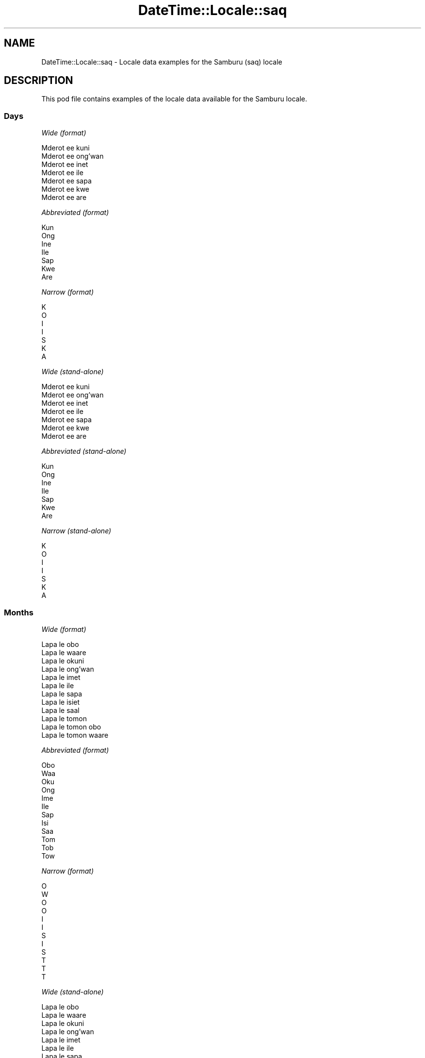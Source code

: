 .\" Automatically generated by Pod::Man 4.14 (Pod::Simple 3.40)
.\"
.\" Standard preamble:
.\" ========================================================================
.de Sp \" Vertical space (when we can't use .PP)
.if t .sp .5v
.if n .sp
..
.de Vb \" Begin verbatim text
.ft CW
.nf
.ne \\$1
..
.de Ve \" End verbatim text
.ft R
.fi
..
.\" Set up some character translations and predefined strings.  \*(-- will
.\" give an unbreakable dash, \*(PI will give pi, \*(L" will give a left
.\" double quote, and \*(R" will give a right double quote.  \*(C+ will
.\" give a nicer C++.  Capital omega is used to do unbreakable dashes and
.\" therefore won't be available.  \*(C` and \*(C' expand to `' in nroff,
.\" nothing in troff, for use with C<>.
.tr \(*W-
.ds C+ C\v'-.1v'\h'-1p'\s-2+\h'-1p'+\s0\v'.1v'\h'-1p'
.ie n \{\
.    ds -- \(*W-
.    ds PI pi
.    if (\n(.H=4u)&(1m=24u) .ds -- \(*W\h'-12u'\(*W\h'-12u'-\" diablo 10 pitch
.    if (\n(.H=4u)&(1m=20u) .ds -- \(*W\h'-12u'\(*W\h'-8u'-\"  diablo 12 pitch
.    ds L" ""
.    ds R" ""
.    ds C` ""
.    ds C' ""
'br\}
.el\{\
.    ds -- \|\(em\|
.    ds PI \(*p
.    ds L" ``
.    ds R" ''
.    ds C`
.    ds C'
'br\}
.\"
.\" Escape single quotes in literal strings from groff's Unicode transform.
.ie \n(.g .ds Aq \(aq
.el       .ds Aq '
.\"
.\" If the F register is >0, we'll generate index entries on stderr for
.\" titles (.TH), headers (.SH), subsections (.SS), items (.Ip), and index
.\" entries marked with X<> in POD.  Of course, you'll have to process the
.\" output yourself in some meaningful fashion.
.\"
.\" Avoid warning from groff about undefined register 'F'.
.de IX
..
.nr rF 0
.if \n(.g .if rF .nr rF 1
.if (\n(rF:(\n(.g==0)) \{\
.    if \nF \{\
.        de IX
.        tm Index:\\$1\t\\n%\t"\\$2"
..
.        if !\nF==2 \{\
.            nr % 0
.            nr F 2
.        \}
.    \}
.\}
.rr rF
.\" ========================================================================
.\"
.IX Title "DateTime::Locale::saq 3"
.TH DateTime::Locale::saq 3 "2020-08-28" "perl v5.32.0" "User Contributed Perl Documentation"
.\" For nroff, turn off justification.  Always turn off hyphenation; it makes
.\" way too many mistakes in technical documents.
.if n .ad l
.nh
.SH "NAME"
DateTime::Locale::saq \- Locale data examples for the Samburu (saq) locale
.SH "DESCRIPTION"
.IX Header "DESCRIPTION"
This pod file contains examples of the locale data available for the
Samburu locale.
.SS "Days"
.IX Subsection "Days"
\fIWide (format)\fR
.IX Subsection "Wide (format)"
.PP
.Vb 7
\&  Mderot ee kuni
\&  Mderot ee ong’wan
\&  Mderot ee inet
\&  Mderot ee ile
\&  Mderot ee sapa
\&  Mderot ee kwe
\&  Mderot ee are
.Ve
.PP
\fIAbbreviated (format)\fR
.IX Subsection "Abbreviated (format)"
.PP
.Vb 7
\&  Kun
\&  Ong
\&  Ine
\&  Ile
\&  Sap
\&  Kwe
\&  Are
.Ve
.PP
\fINarrow (format)\fR
.IX Subsection "Narrow (format)"
.PP
.Vb 7
\&  K
\&  O
\&  I
\&  I
\&  S
\&  K
\&  A
.Ve
.PP
\fIWide (stand-alone)\fR
.IX Subsection "Wide (stand-alone)"
.PP
.Vb 7
\&  Mderot ee kuni
\&  Mderot ee ong’wan
\&  Mderot ee inet
\&  Mderot ee ile
\&  Mderot ee sapa
\&  Mderot ee kwe
\&  Mderot ee are
.Ve
.PP
\fIAbbreviated (stand-alone)\fR
.IX Subsection "Abbreviated (stand-alone)"
.PP
.Vb 7
\&  Kun
\&  Ong
\&  Ine
\&  Ile
\&  Sap
\&  Kwe
\&  Are
.Ve
.PP
\fINarrow (stand-alone)\fR
.IX Subsection "Narrow (stand-alone)"
.PP
.Vb 7
\&  K
\&  O
\&  I
\&  I
\&  S
\&  K
\&  A
.Ve
.SS "Months"
.IX Subsection "Months"
\fIWide (format)\fR
.IX Subsection "Wide (format)"
.PP
.Vb 12
\&  Lapa le obo
\&  Lapa le waare
\&  Lapa le okuni
\&  Lapa le ong’wan
\&  Lapa le imet
\&  Lapa le ile
\&  Lapa le sapa
\&  Lapa le isiet
\&  Lapa le saal
\&  Lapa le tomon
\&  Lapa le tomon obo
\&  Lapa le tomon waare
.Ve
.PP
\fIAbbreviated (format)\fR
.IX Subsection "Abbreviated (format)"
.PP
.Vb 12
\&  Obo
\&  Waa
\&  Oku
\&  Ong
\&  Ime
\&  Ile
\&  Sap
\&  Isi
\&  Saa
\&  Tom
\&  Tob
\&  Tow
.Ve
.PP
\fINarrow (format)\fR
.IX Subsection "Narrow (format)"
.PP
.Vb 12
\&  O
\&  W
\&  O
\&  O
\&  I
\&  I
\&  S
\&  I
\&  S
\&  T
\&  T
\&  T
.Ve
.PP
\fIWide (stand-alone)\fR
.IX Subsection "Wide (stand-alone)"
.PP
.Vb 12
\&  Lapa le obo
\&  Lapa le waare
\&  Lapa le okuni
\&  Lapa le ong’wan
\&  Lapa le imet
\&  Lapa le ile
\&  Lapa le sapa
\&  Lapa le isiet
\&  Lapa le saal
\&  Lapa le tomon
\&  Lapa le tomon obo
\&  Lapa le tomon waare
.Ve
.PP
\fIAbbreviated (stand-alone)\fR
.IX Subsection "Abbreviated (stand-alone)"
.PP
.Vb 12
\&  Obo
\&  Waa
\&  Oku
\&  Ong
\&  Ime
\&  Ile
\&  Sap
\&  Isi
\&  Saa
\&  Tom
\&  Tob
\&  Tow
.Ve
.PP
\fINarrow (stand-alone)\fR
.IX Subsection "Narrow (stand-alone)"
.PP
.Vb 12
\&  O
\&  W
\&  O
\&  O
\&  I
\&  I
\&  S
\&  I
\&  S
\&  T
\&  T
\&  T
.Ve
.SS "Quarters"
.IX Subsection "Quarters"
\fIWide (format)\fR
.IX Subsection "Wide (format)"
.PP
.Vb 4
\&  Robo 1
\&  Robo 2
\&  Robo 3
\&  Robo 4
.Ve
.PP
\fIAbbreviated (format)\fR
.IX Subsection "Abbreviated (format)"
.PP
.Vb 4
\&  R1
\&  R2
\&  R3
\&  R4
.Ve
.PP
\fINarrow (format)\fR
.IX Subsection "Narrow (format)"
.PP
.Vb 4
\&  1
\&  2
\&  3
\&  4
.Ve
.PP
\fIWide (stand-alone)\fR
.IX Subsection "Wide (stand-alone)"
.PP
.Vb 4
\&  Robo 1
\&  Robo 2
\&  Robo 3
\&  Robo 4
.Ve
.PP
\fIAbbreviated (stand-alone)\fR
.IX Subsection "Abbreviated (stand-alone)"
.PP
.Vb 4
\&  R1
\&  R2
\&  R3
\&  R4
.Ve
.PP
\fINarrow (stand-alone)\fR
.IX Subsection "Narrow (stand-alone)"
.PP
.Vb 4
\&  1
\&  2
\&  3
\&  4
.Ve
.SS "Eras"
.IX Subsection "Eras"
\fIWide (format)\fR
.IX Subsection "Wide (format)"
.PP
.Vb 2
\&  Kabla ya Christo
\&  Baada ya Christo
.Ve
.PP
\fIAbbreviated (format)\fR
.IX Subsection "Abbreviated (format)"
.PP
.Vb 2
\&  KK
\&  BK
.Ve
.PP
\fINarrow (format)\fR
.IX Subsection "Narrow (format)"
.PP
.Vb 2
\&  KK
\&  BK
.Ve
.SS "Date Formats"
.IX Subsection "Date Formats"
\fIFull\fR
.IX Subsection "Full"
.PP
.Vb 3
\&   2008\-02\-05T18:30:30 = Mderot ee ong’wan, 5 Lapa le waare 2008
\&   1995\-12\-22T09:05:02 = Mderot ee sapa, 22 Lapa le tomon waare 1995
\&  \-0010\-09\-15T04:44:23 = Mderot ee kwe, 15 Lapa le saal \-10
.Ve
.PP
\fILong\fR
.IX Subsection "Long"
.PP
.Vb 3
\&   2008\-02\-05T18:30:30 = 5 Lapa le waare 2008
\&   1995\-12\-22T09:05:02 = 22 Lapa le tomon waare 1995
\&  \-0010\-09\-15T04:44:23 = 15 Lapa le saal \-10
.Ve
.PP
\fIMedium\fR
.IX Subsection "Medium"
.PP
.Vb 3
\&   2008\-02\-05T18:30:30 = 5 Waa 2008
\&   1995\-12\-22T09:05:02 = 22 Tow 1995
\&  \-0010\-09\-15T04:44:23 = 15 Saa \-10
.Ve
.PP
\fIShort\fR
.IX Subsection "Short"
.PP
.Vb 3
\&   2008\-02\-05T18:30:30 = 05/02/2008
\&   1995\-12\-22T09:05:02 = 22/12/1995
\&  \-0010\-09\-15T04:44:23 = 15/09/\-10
.Ve
.SS "Time Formats"
.IX Subsection "Time Formats"
\fIFull\fR
.IX Subsection "Full"
.PP
.Vb 3
\&   2008\-02\-05T18:30:30 = 18:30:30 UTC
\&   1995\-12\-22T09:05:02 = 09:05:02 UTC
\&  \-0010\-09\-15T04:44:23 = 04:44:23 UTC
.Ve
.PP
\fILong\fR
.IX Subsection "Long"
.PP
.Vb 3
\&   2008\-02\-05T18:30:30 = 18:30:30 UTC
\&   1995\-12\-22T09:05:02 = 09:05:02 UTC
\&  \-0010\-09\-15T04:44:23 = 04:44:23 UTC
.Ve
.PP
\fIMedium\fR
.IX Subsection "Medium"
.PP
.Vb 3
\&   2008\-02\-05T18:30:30 = 18:30:30
\&   1995\-12\-22T09:05:02 = 09:05:02
\&  \-0010\-09\-15T04:44:23 = 04:44:23
.Ve
.PP
\fIShort\fR
.IX Subsection "Short"
.PP
.Vb 3
\&   2008\-02\-05T18:30:30 = 18:30
\&   1995\-12\-22T09:05:02 = 09:05
\&  \-0010\-09\-15T04:44:23 = 04:44
.Ve
.SS "Datetime Formats"
.IX Subsection "Datetime Formats"
\fIFull\fR
.IX Subsection "Full"
.PP
.Vb 3
\&   2008\-02\-05T18:30:30 = Mderot ee ong’wan, 5 Lapa le waare 2008 18:30:30 UTC
\&   1995\-12\-22T09:05:02 = Mderot ee sapa, 22 Lapa le tomon waare 1995 09:05:02 UTC
\&  \-0010\-09\-15T04:44:23 = Mderot ee kwe, 15 Lapa le saal \-10 04:44:23 UTC
.Ve
.PP
\fILong\fR
.IX Subsection "Long"
.PP
.Vb 3
\&   2008\-02\-05T18:30:30 = 5 Lapa le waare 2008 18:30:30 UTC
\&   1995\-12\-22T09:05:02 = 22 Lapa le tomon waare 1995 09:05:02 UTC
\&  \-0010\-09\-15T04:44:23 = 15 Lapa le saal \-10 04:44:23 UTC
.Ve
.PP
\fIMedium\fR
.IX Subsection "Medium"
.PP
.Vb 3
\&   2008\-02\-05T18:30:30 = 5 Waa 2008 18:30:30
\&   1995\-12\-22T09:05:02 = 22 Tow 1995 09:05:02
\&  \-0010\-09\-15T04:44:23 = 15 Saa \-10 04:44:23
.Ve
.PP
\fIShort\fR
.IX Subsection "Short"
.PP
.Vb 3
\&   2008\-02\-05T18:30:30 = 05/02/2008 18:30
\&   1995\-12\-22T09:05:02 = 22/12/1995 09:05
\&  \-0010\-09\-15T04:44:23 = 15/09/\-10 04:44
.Ve
.SS "Available Formats"
.IX Subsection "Available Formats"
\fIBh (h B)\fR
.IX Subsection "Bh (h B)"
.PP
.Vb 3
\&   2008\-02\-05T18:30:30 = 6 B
\&   1995\-12\-22T09:05:02 = 9 B
\&  \-0010\-09\-15T04:44:23 = 4 B
.Ve
.PP
\fIBhm (h:mm B)\fR
.IX Subsection "Bhm (h:mm B)"
.PP
.Vb 3
\&   2008\-02\-05T18:30:30 = 6:30 B
\&   1995\-12\-22T09:05:02 = 9:05 B
\&  \-0010\-09\-15T04:44:23 = 4:44 B
.Ve
.PP
\fIBhms (h:mm:ss B)\fR
.IX Subsection "Bhms (h:mm:ss B)"
.PP
.Vb 3
\&   2008\-02\-05T18:30:30 = 6:30:30 B
\&   1995\-12\-22T09:05:02 = 9:05:02 B
\&  \-0010\-09\-15T04:44:23 = 4:44:23 B
.Ve
.PP
\fIE (ccc)\fR
.IX Subsection "E (ccc)"
.PP
.Vb 3
\&   2008\-02\-05T18:30:30 = Ong
\&   1995\-12\-22T09:05:02 = Sap
\&  \-0010\-09\-15T04:44:23 = Kwe
.Ve
.PP
\fIEBhm (E h:mm B)\fR
.IX Subsection "EBhm (E h:mm B)"
.PP
.Vb 3
\&   2008\-02\-05T18:30:30 = Ong 6:30 B
\&   1995\-12\-22T09:05:02 = Sap 9:05 B
\&  \-0010\-09\-15T04:44:23 = Kwe 4:44 B
.Ve
.PP
\fIEBhms (E h:mm:ss B)\fR
.IX Subsection "EBhms (E h:mm:ss B)"
.PP
.Vb 3
\&   2008\-02\-05T18:30:30 = Ong 6:30:30 B
\&   1995\-12\-22T09:05:02 = Sap 9:05:02 B
\&  \-0010\-09\-15T04:44:23 = Kwe 4:44:23 B
.Ve
.PP
\fIEHm (E HH:mm)\fR
.IX Subsection "EHm (E HH:mm)"
.PP
.Vb 3
\&   2008\-02\-05T18:30:30 = Ong 18:30
\&   1995\-12\-22T09:05:02 = Sap 09:05
\&  \-0010\-09\-15T04:44:23 = Kwe 04:44
.Ve
.PP
\fIEHms (E HH:mm:ss)\fR
.IX Subsection "EHms (E HH:mm:ss)"
.PP
.Vb 3
\&   2008\-02\-05T18:30:30 = Ong 18:30:30
\&   1995\-12\-22T09:05:02 = Sap 09:05:02
\&  \-0010\-09\-15T04:44:23 = Kwe 04:44:23
.Ve
.PP
\fIEd (d, E)\fR
.IX Subsection "Ed (d, E)"
.PP
.Vb 3
\&   2008\-02\-05T18:30:30 = 5, Ong
\&   1995\-12\-22T09:05:02 = 22, Sap
\&  \-0010\-09\-15T04:44:23 = 15, Kwe
.Ve
.PP
\fIEhm (E h:mm a)\fR
.IX Subsection "Ehm (E h:mm a)"
.PP
.Vb 3
\&   2008\-02\-05T18:30:30 = Ong 6:30 Teipa
\&   1995\-12\-22T09:05:02 = Sap 9:05 Tesiran
\&  \-0010\-09\-15T04:44:23 = Kwe 4:44 Tesiran
.Ve
.PP
\fIEhms (E h:mm:ss a)\fR
.IX Subsection "Ehms (E h:mm:ss a)"
.PP
.Vb 3
\&   2008\-02\-05T18:30:30 = Ong 6:30:30 Teipa
\&   1995\-12\-22T09:05:02 = Sap 9:05:02 Tesiran
\&  \-0010\-09\-15T04:44:23 = Kwe 4:44:23 Tesiran
.Ve
.PP
\fIGy (G y)\fR
.IX Subsection "Gy (G y)"
.PP
.Vb 3
\&   2008\-02\-05T18:30:30 = BK 2008
\&   1995\-12\-22T09:05:02 = BK 1995
\&  \-0010\-09\-15T04:44:23 = KK \-10
.Ve
.PP
\fIGyMMM (G y \s-1MMM\s0)\fR
.IX Subsection "GyMMM (G y MMM)"
.PP
.Vb 3
\&   2008\-02\-05T18:30:30 = BK 2008 Waa
\&   1995\-12\-22T09:05:02 = BK 1995 Tow
\&  \-0010\-09\-15T04:44:23 = KK \-10 Saa
.Ve
.PP
\fIGyMMMEd (G y \s-1MMM\s0 d, E)\fR
.IX Subsection "GyMMMEd (G y MMM d, E)"
.PP
.Vb 3
\&   2008\-02\-05T18:30:30 = BK 2008 Waa 5, Ong
\&   1995\-12\-22T09:05:02 = BK 1995 Tow 22, Sap
\&  \-0010\-09\-15T04:44:23 = KK \-10 Saa 15, Kwe
.Ve
.PP
\fIGyMMMd (G y \s-1MMM\s0 d)\fR
.IX Subsection "GyMMMd (G y MMM d)"
.PP
.Vb 3
\&   2008\-02\-05T18:30:30 = BK 2008 Waa 5
\&   1995\-12\-22T09:05:02 = BK 1995 Tow 22
\&  \-0010\-09\-15T04:44:23 = KK \-10 Saa 15
.Ve
.PP
\fIH (\s-1HH\s0)\fR
.IX Subsection "H (HH)"
.PP
.Vb 3
\&   2008\-02\-05T18:30:30 = 18
\&   1995\-12\-22T09:05:02 = 09
\&  \-0010\-09\-15T04:44:23 = 04
.Ve
.PP
\fIHm (HH:mm)\fR
.IX Subsection "Hm (HH:mm)"
.PP
.Vb 3
\&   2008\-02\-05T18:30:30 = 18:30
\&   1995\-12\-22T09:05:02 = 09:05
\&  \-0010\-09\-15T04:44:23 = 04:44
.Ve
.PP
\fIHms (HH:mm:ss)\fR
.IX Subsection "Hms (HH:mm:ss)"
.PP
.Vb 3
\&   2008\-02\-05T18:30:30 = 18:30:30
\&   1995\-12\-22T09:05:02 = 09:05:02
\&  \-0010\-09\-15T04:44:23 = 04:44:23
.Ve
.PP
\fIHmsv (HH:mm:ss v)\fR
.IX Subsection "Hmsv (HH:mm:ss v)"
.PP
.Vb 3
\&   2008\-02\-05T18:30:30 = 18:30:30 UTC
\&   1995\-12\-22T09:05:02 = 09:05:02 UTC
\&  \-0010\-09\-15T04:44:23 = 04:44:23 UTC
.Ve
.PP
\fIHmv (HH:mm v)\fR
.IX Subsection "Hmv (HH:mm v)"
.PP
.Vb 3
\&   2008\-02\-05T18:30:30 = 18:30 UTC
\&   1995\-12\-22T09:05:02 = 09:05 UTC
\&  \-0010\-09\-15T04:44:23 = 04:44 UTC
.Ve
.PP
\fIM (L)\fR
.IX Subsection "M (L)"
.PP
.Vb 3
\&   2008\-02\-05T18:30:30 = 2
\&   1995\-12\-22T09:05:02 = 12
\&  \-0010\-09\-15T04:44:23 = 9
.Ve
.PP
\fIMEd (E, M/d)\fR
.IX Subsection "MEd (E, M/d)"
.PP
.Vb 3
\&   2008\-02\-05T18:30:30 = Ong, 2/5
\&   1995\-12\-22T09:05:02 = Sap, 12/22
\&  \-0010\-09\-15T04:44:23 = Kwe, 9/15
.Ve
.PP
\fI\s-1MMM\s0 (\s-1LLL\s0)\fR
.IX Subsection "MMM (LLL)"
.PP
.Vb 3
\&   2008\-02\-05T18:30:30 = Waa
\&   1995\-12\-22T09:05:02 = Tow
\&  \-0010\-09\-15T04:44:23 = Saa
.Ve
.PP
\fIMMMEd (E, \s-1MMM\s0 d)\fR
.IX Subsection "MMMEd (E, MMM d)"
.PP
.Vb 3
\&   2008\-02\-05T18:30:30 = Ong, Waa 5
\&   1995\-12\-22T09:05:02 = Sap, Tow 22
\&  \-0010\-09\-15T04:44:23 = Kwe, Saa 15
.Ve
.PP
\fIMMMMEd (E, \s-1MMMM\s0 d)\fR
.IX Subsection "MMMMEd (E, MMMM d)"
.PP
.Vb 3
\&   2008\-02\-05T18:30:30 = Ong, Lapa le waare 5
\&   1995\-12\-22T09:05:02 = Sap, Lapa le tomon waare 22
\&  \-0010\-09\-15T04:44:23 = Kwe, Lapa le saal 15
.Ve
.PP
\fIMMMMW-count-other ('week' W 'of' \s-1MMMM\s0)\fR
.IX Subsection "MMMMW-count-other ('week' W 'of' MMMM)"
.PP
.Vb 3
\&   2008\-02\-05T18:30:30 = week 1 of Lapa le waare
\&   1995\-12\-22T09:05:02 = week 3 of Lapa le tomon waare
\&  \-0010\-09\-15T04:44:23 = week 2 of Lapa le saal
.Ve
.PP
\fIMMMMd (\s-1MMMM\s0 d)\fR
.IX Subsection "MMMMd (MMMM d)"
.PP
.Vb 3
\&   2008\-02\-05T18:30:30 = Lapa le waare 5
\&   1995\-12\-22T09:05:02 = Lapa le tomon waare 22
\&  \-0010\-09\-15T04:44:23 = Lapa le saal 15
.Ve
.PP
\fIMMMd (\s-1MMM\s0 d)\fR
.IX Subsection "MMMd (MMM d)"
.PP
.Vb 3
\&   2008\-02\-05T18:30:30 = Waa 5
\&   1995\-12\-22T09:05:02 = Tow 22
\&  \-0010\-09\-15T04:44:23 = Saa 15
.Ve
.PP
\fIMd (M/d)\fR
.IX Subsection "Md (M/d)"
.PP
.Vb 3
\&   2008\-02\-05T18:30:30 = 2/5
\&   1995\-12\-22T09:05:02 = 12/22
\&  \-0010\-09\-15T04:44:23 = 9/15
.Ve
.PP
\fId (d)\fR
.IX Subsection "d (d)"
.PP
.Vb 3
\&   2008\-02\-05T18:30:30 = 5
\&   1995\-12\-22T09:05:02 = 22
\&  \-0010\-09\-15T04:44:23 = 15
.Ve
.PP
\fIh (h a)\fR
.IX Subsection "h (h a)"
.PP
.Vb 3
\&   2008\-02\-05T18:30:30 = 6 Teipa
\&   1995\-12\-22T09:05:02 = 9 Tesiran
\&  \-0010\-09\-15T04:44:23 = 4 Tesiran
.Ve
.PP
\fIhm (h:mm a)\fR
.IX Subsection "hm (h:mm a)"
.PP
.Vb 3
\&   2008\-02\-05T18:30:30 = 6:30 Teipa
\&   1995\-12\-22T09:05:02 = 9:05 Tesiran
\&  \-0010\-09\-15T04:44:23 = 4:44 Tesiran
.Ve
.PP
\fIhms (h:mm:ss a)\fR
.IX Subsection "hms (h:mm:ss a)"
.PP
.Vb 3
\&   2008\-02\-05T18:30:30 = 6:30:30 Teipa
\&   1995\-12\-22T09:05:02 = 9:05:02 Tesiran
\&  \-0010\-09\-15T04:44:23 = 4:44:23 Tesiran
.Ve
.PP
\fIhmsv (h:mm:ss a v)\fR
.IX Subsection "hmsv (h:mm:ss a v)"
.PP
.Vb 3
\&   2008\-02\-05T18:30:30 = 6:30:30 Teipa UTC
\&   1995\-12\-22T09:05:02 = 9:05:02 Tesiran UTC
\&  \-0010\-09\-15T04:44:23 = 4:44:23 Tesiran UTC
.Ve
.PP
\fIhmv (h:mm a v)\fR
.IX Subsection "hmv (h:mm a v)"
.PP
.Vb 3
\&   2008\-02\-05T18:30:30 = 6:30 Teipa UTC
\&   1995\-12\-22T09:05:02 = 9:05 Tesiran UTC
\&  \-0010\-09\-15T04:44:23 = 4:44 Tesiran UTC
.Ve
.PP
\fIms (mm:ss)\fR
.IX Subsection "ms (mm:ss)"
.PP
.Vb 3
\&   2008\-02\-05T18:30:30 = 30:30
\&   1995\-12\-22T09:05:02 = 05:02
\&  \-0010\-09\-15T04:44:23 = 44:23
.Ve
.PP
\fIy (y)\fR
.IX Subsection "y (y)"
.PP
.Vb 3
\&   2008\-02\-05T18:30:30 = 2008
\&   1995\-12\-22T09:05:02 = 1995
\&  \-0010\-09\-15T04:44:23 = \-10
.Ve
.PP
\fIyM (M/y)\fR
.IX Subsection "yM (M/y)"
.PP
.Vb 3
\&   2008\-02\-05T18:30:30 = 2/2008
\&   1995\-12\-22T09:05:02 = 12/1995
\&  \-0010\-09\-15T04:44:23 = 9/\-10
.Ve
.PP
\fIyMEd (E, M/d/y)\fR
.IX Subsection "yMEd (E, M/d/y)"
.PP
.Vb 3
\&   2008\-02\-05T18:30:30 = Ong, 2/5/2008
\&   1995\-12\-22T09:05:02 = Sap, 12/22/1995
\&  \-0010\-09\-15T04:44:23 = Kwe, 9/15/\-10
.Ve
.PP
\fIyMMM (\s-1MMM\s0 y)\fR
.IX Subsection "yMMM (MMM y)"
.PP
.Vb 3
\&   2008\-02\-05T18:30:30 = Waa 2008
\&   1995\-12\-22T09:05:02 = Tow 1995
\&  \-0010\-09\-15T04:44:23 = Saa \-10
.Ve
.PP
\fIyMMMEd (E, \s-1MMM\s0 d, y)\fR
.IX Subsection "yMMMEd (E, MMM d, y)"
.PP
.Vb 3
\&   2008\-02\-05T18:30:30 = Ong, Waa 5, 2008
\&   1995\-12\-22T09:05:02 = Sap, Tow 22, 1995
\&  \-0010\-09\-15T04:44:23 = Kwe, Saa 15, \-10
.Ve
.PP
\fIyMMMM (\s-1MMMM\s0 y)\fR
.IX Subsection "yMMMM (MMMM y)"
.PP
.Vb 3
\&   2008\-02\-05T18:30:30 = Lapa le waare 2008
\&   1995\-12\-22T09:05:02 = Lapa le tomon waare 1995
\&  \-0010\-09\-15T04:44:23 = Lapa le saal \-10
.Ve
.PP
\fIyMMMd (y \s-1MMM\s0 d)\fR
.IX Subsection "yMMMd (y MMM d)"
.PP
.Vb 3
\&   2008\-02\-05T18:30:30 = 2008 Waa 5
\&   1995\-12\-22T09:05:02 = 1995 Tow 22
\&  \-0010\-09\-15T04:44:23 = \-10 Saa 15
.Ve
.PP
\fIyMd (y\-MM-dd)\fR
.IX Subsection "yMd (y-MM-dd)"
.PP
.Vb 3
\&   2008\-02\-05T18:30:30 = 2008\-02\-05
\&   1995\-12\-22T09:05:02 = 1995\-12\-22
\&  \-0010\-09\-15T04:44:23 = \-10\-09\-15
.Ve
.PP
\fIyQQQ (\s-1QQQ\s0 y)\fR
.IX Subsection "yQQQ (QQQ y)"
.PP
.Vb 3
\&   2008\-02\-05T18:30:30 = R1 2008
\&   1995\-12\-22T09:05:02 = R4 1995
\&  \-0010\-09\-15T04:44:23 = R3 \-10
.Ve
.PP
\fIyQQQQ (\s-1QQQQ\s0 y)\fR
.IX Subsection "yQQQQ (QQQQ y)"
.PP
.Vb 3
\&   2008\-02\-05T18:30:30 = Robo 1 2008
\&   1995\-12\-22T09:05:02 = Robo 4 1995
\&  \-0010\-09\-15T04:44:23 = Robo 3 \-10
.Ve
.PP
\fIyw-count-other ('week' w 'of' Y)\fR
.IX Subsection "yw-count-other ('week' w 'of' Y)"
.PP
.Vb 3
\&   2008\-02\-05T18:30:30 = week 6 of 2008
\&   1995\-12\-22T09:05:02 = week 51 of 1995
\&  \-0010\-09\-15T04:44:23 = week 37 of \-10
.Ve
.SS "Miscellaneous"
.IX Subsection "Miscellaneous"
\fIPrefers 24 hour time?\fR
.IX Subsection "Prefers 24 hour time?"
.PP
Yes
.PP
\fILocal first day of the week\fR
.IX Subsection "Local first day of the week"
.PP
1 (Mderot ee kuni)
.SH "SUPPORT"
.IX Header "SUPPORT"
See DateTime::Locale.
